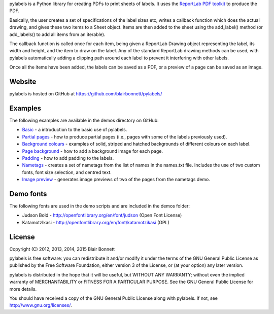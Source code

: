 pylabels is a Python library for creating PDFs to print sheets of
labels. It uses the `ReportLab PDF
toolkit <http://www.reportlab.com/opensource/>`_ to produce
the PDF.

Basically, the user creates a set of specifications of the label sizes
etc, writes a callback function which does the actual drawing, and gives
these two items to a Sheet object. Items are then added to the sheet
using the add\_label() method (or add\_labels() to add all items from an
iterable).

The callback function is called once for each item, being given a
ReportLab Drawing object representing the label, its width and height,
and the item to draw on the label. Any of the standard ReportLab drawing
methods can be used, with pylabels automatically adding a clipping path
around each label to prevent it interfering with other labels.

Once all the items have been added, the labels can be saved as a PDF, or
a preview of a page can be saved as an image.

Website
-------

pylabels is hosted on GitHub at https://github.com/blairbonnett/pylabels/

Examples
--------

The following examples are available in the demos directory on GitHub:

-  `Basic <https://github.com/blairbonnett/pylabels/blob/1.1.0/demos/basic.py>`_ - a introduction to the basic use of
   pylabels.
-  `Partial pages <https://github.com/blairbonnett/pylabels/blob/1.1.0/demos/partial_page.py>`_ - how to produce partial
   pages (i.e., pages with some of the labels previously used).
-  `Background colours <https://github.com/blairbonnett/pylabels/blob/1.1.0/demos/background_colours.py>`_ - examples of solid,
   striped and hatched backgrounds of different colours on each label.
-  `Page background <https://github.com/blairbonnett/pylabels/blob/1.1.0/demos/page_background.py>`_ - how to add a background
   image for each page.
-  `Padding <https://github.com/blairbonnett/pylabels/blob/1.1.0/demos/padding.py>`_ - how to add padding to the labels.
-  `Nametags <https://github.com/blairbonnett/pylabels/blob/1.1.0/demos/nametags.py>`_ - creates a set of nametags from the
   list of names in the names.txt file. Includes the use of two custom
   fonts, font size selection, and centred text.
-  `Image preview <https://github.com/blairbonnett/pylabels/blob/1.1.0/demos/preview.py>`_ - generates image previews of
   two of the pages from the nametags demo.

Demo fonts
----------

The following fonts are used in the demo scripts and are included in the
demos folder:

-  Judson Bold - http://openfontlibrary.org/en/font/judson (Open Font
   License)
-  KatamotzIkasi - http://openfontlibrary.org/en/font/katamotzikasi
   (GPL)

License
-------

Copyright (C) 2012, 2013, 2014, 2015 Blair Bonnett

pylabels is free software: you can redistribute it and/or modify it
under the terms of the GNU General Public License as published by the
Free Software Foundation, either version 3 of the License, or (at your
option) any later version.

pylabels is distributed in the hope that it will be useful, but WITHOUT
ANY WARRANTY; without even the implied warranty of MERCHANTABILITY or
FITNESS FOR A PARTICULAR PURPOSE. See the GNU General Public License for
more details.

You should have received a copy of the GNU General Public License along
with pylabels. If not, see http://www.gnu.org/licenses/.
